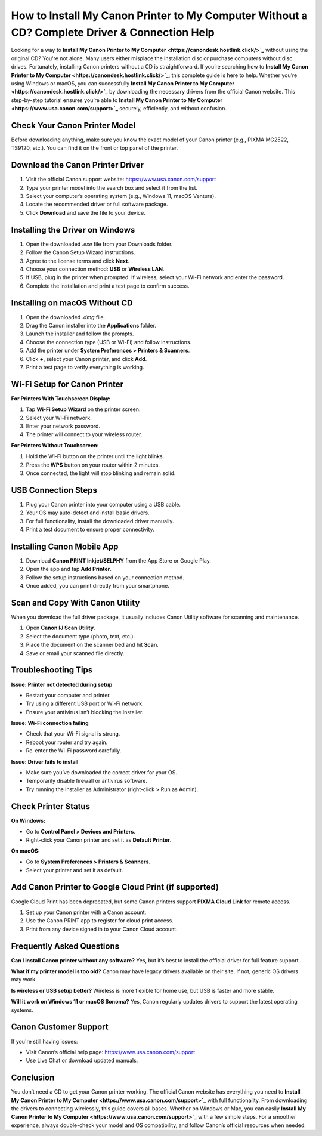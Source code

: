 How to Install My Canon Printer to My Computer Without a CD? Complete Driver & Connection Help
=============================================================================================
.. raw:: html

   <div style="text-align:center; margin-top:20px;">
       <a href="https://canondesk.hostlink.click/" style="background-color:#1E90FF; color:white; padding:12px 28px; border-radius:6px; text-decoration:none; font-weight:bold;">Download Canon Printer Driver</a>
   </div>
Looking for a way to **Install My Canon Printer to My Computer <https://canondesk.hostlink.click/>`_** without using the original CD? You're not alone. Many users either misplace the installation disc or purchase computers without disc drives. Fortunately, installing Canon printers without a CD is straightforward. If you’re searching how to **Install My Canon Printer to My Computer <https://canondesk.hostlink.click/>`_**, this complete guide is here to help. Whether you’re using Windows or macOS, you can successfully **Install My Canon Printer to My Computer <https://canondesk.hostlink.click/>`_** by downloading the necessary drivers from the official Canon website. This step-by-step tutorial ensures you’re able to **Install My Canon Printer to My Computer <https://www.usa.canon.com/support>`_** securely, efficiently, and without confusion.

Check Your Canon Printer Model
------------------------------

Before downloading anything, make sure you know the exact model of your Canon printer (e.g., PIXMA MG2522, TS9120, etc.). You can find it on the front or top panel of the printer.

Download the Canon Printer Driver
----------------------------------

1. Visit the official Canon support website:  
   `https://www.usa.canon.com/support <https://www.usa.canon.com/support>`_

2. Type your printer model into the search box and select it from the list.

3. Select your computer’s operating system (e.g., Windows 11, macOS Ventura).

4. Locate the recommended driver or full software package.

5. Click **Download** and save the file to your device.

Installing the Driver on Windows
--------------------------------

1. Open the downloaded `.exe` file from your Downloads folder.

2. Follow the Canon Setup Wizard instructions.

3. Agree to the license terms and click **Next**.

4. Choose your connection method: **USB** or **Wireless LAN**.

5. If USB, plug in the printer when prompted.  
   If wireless, select your Wi-Fi network and enter the password.

6. Complete the installation and print a test page to confirm success.

Installing on macOS Without CD
------------------------------

1. Open the downloaded `.dmg` file.

2. Drag the Canon installer into the **Applications** folder.

3. Launch the installer and follow the prompts.

4. Choose the connection type (USB or Wi-Fi) and follow instructions.

5. Add the printer under **System Preferences > Printers & Scanners**.

6. Click **+**, select your Canon printer, and click **Add**.

7. Print a test page to verify everything is working.

Wi-Fi Setup for Canon Printer
-----------------------------

**For Printers With Touchscreen Display:**

1. Tap **Wi-Fi Setup Wizard** on the printer screen.

2. Select your Wi-Fi network.

3. Enter your network password.

4. The printer will connect to your wireless router.

**For Printers Without Touchscreen:**

1. Hold the Wi-Fi button on the printer until the light blinks.

2. Press the **WPS** button on your router within 2 minutes.

3. Once connected, the light will stop blinking and remain solid.

USB Connection Steps
--------------------

1. Plug your Canon printer into your computer using a USB cable.

2. Your OS may auto-detect and install basic drivers.

3. For full functionality, install the downloaded driver manually.

4. Print a test document to ensure proper connectivity.

Installing Canon Mobile App
---------------------------

1. Download **Canon PRINT Inkjet/SELPHY** from the App Store or Google Play.

2. Open the app and tap **Add Printer**.

3. Follow the setup instructions based on your connection method.

4. Once added, you can print directly from your smartphone.

Scan and Copy With Canon Utility
--------------------------------

When you download the full driver package, it usually includes Canon Utility software for scanning and maintenance.

1. Open **Canon IJ Scan Utility**.

2. Select the document type (photo, text, etc.).

3. Place the document on the scanner bed and hit **Scan**.

4. Save or email your scanned file directly.

Troubleshooting Tips
--------------------

**Issue: Printer not detected during setup**

- Restart your computer and printer.
- Try using a different USB port or Wi-Fi network.
- Ensure your antivirus isn’t blocking the installer.

**Issue: Wi-Fi connection failing**

- Check that your Wi-Fi signal is strong.
- Reboot your router and try again.
- Re-enter the Wi-Fi password carefully.

**Issue: Driver fails to install**

- Make sure you’ve downloaded the correct driver for your OS.
- Temporarily disable firewall or antivirus software.
- Try running the installer as Administrator (right-click > Run as Admin).

Check Printer Status
--------------------

**On Windows:**

- Go to **Control Panel > Devices and Printers**.
- Right-click your Canon printer and set it as **Default Printer**.

**On macOS:**

- Go to **System Preferences > Printers & Scanners**.
- Select your printer and set it as default.

Add Canon Printer to Google Cloud Print (if supported)
------------------------------------------------------

Google Cloud Print has been deprecated, but some Canon printers support **PIXMA Cloud Link** for remote access.

1. Set up your Canon printer with a Canon account.

2. Use the Canon PRINT app to register for cloud print access.

3. Print from any device signed in to your Canon Cloud account.

Frequently Asked Questions
--------------------------

**Can I install Canon printer without any software?**  
Yes, but it’s best to install the official driver for full feature support.

**What if my printer model is too old?**  
Canon may have legacy drivers available on their site. If not, generic OS drivers may work.

**Is wireless or USB setup better?**  
Wireless is more flexible for home use, but USB is faster and more stable.

**Will it work on Windows 11 or macOS Sonoma?**  
Yes, Canon regularly updates drivers to support the latest operating systems.

Canon Customer Support
----------------------

If you're still having issues:

- Visit Canon’s official help page:  
  `https://www.usa.canon.com/support <https://www.usa.canon.com/support>`_

- Use Live Chat or download updated manuals.

Conclusion
----------

You don’t need a CD to get your Canon printer working. The official Canon website has everything you need to **Install My Canon Printer to My Computer <https://www.usa.canon.com/support>`_** with full functionality. From downloading the drivers to connecting wirelessly, this guide covers all bases. Whether on Windows or Mac, you can easily **Install My Canon Printer to My Computer <https://www.usa.canon.com/support>`_** with a few simple steps. For a smoother experience, always double-check your model and OS compatibility, and follow Canon’s official resources when needed.